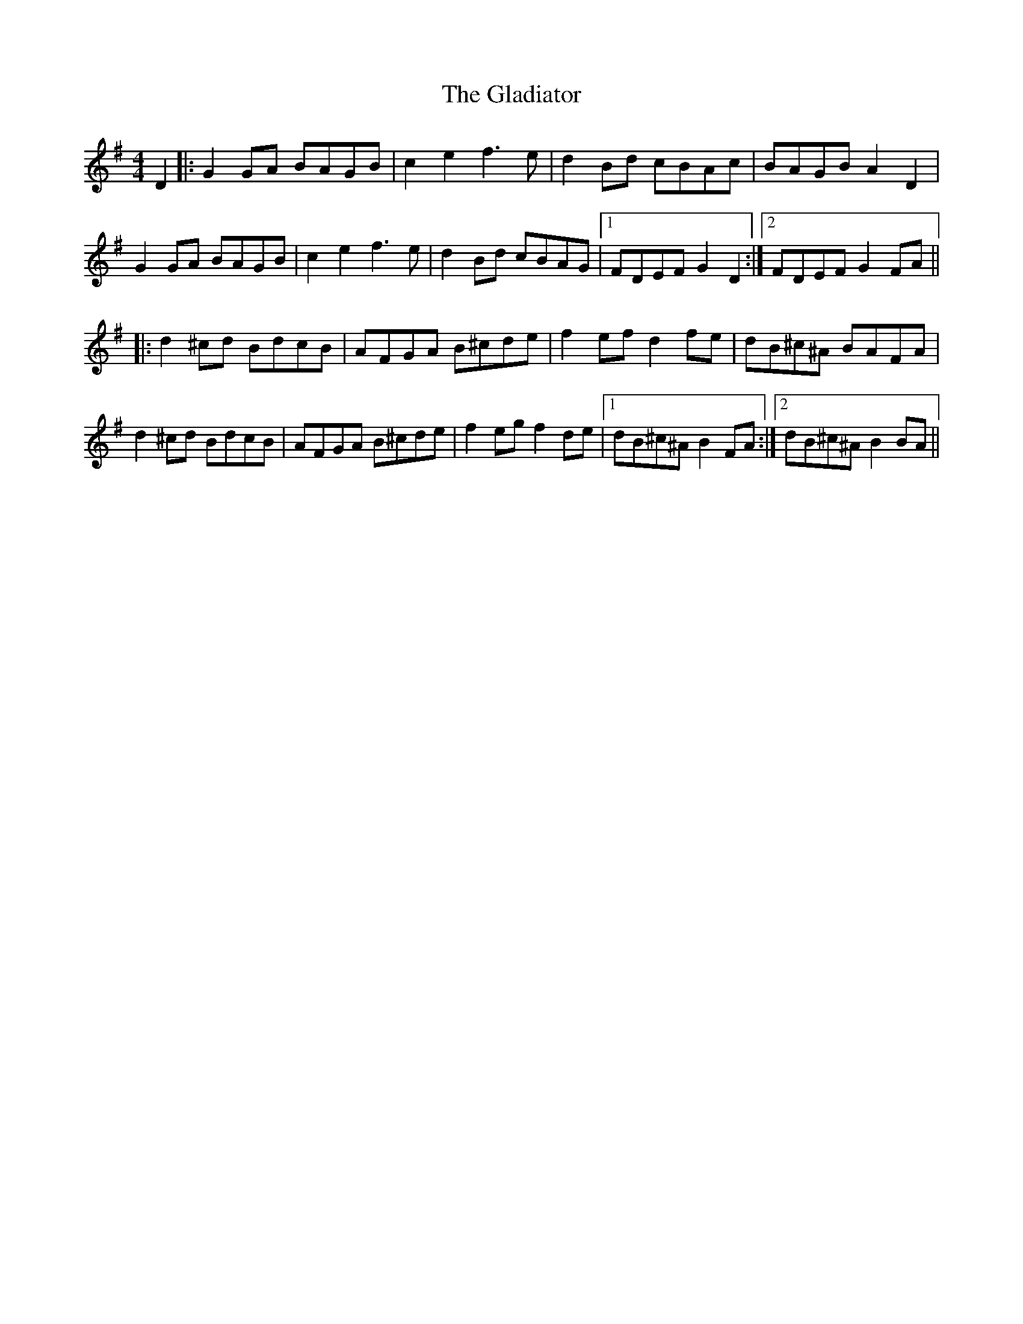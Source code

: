 X: 15333
T: Gladiator, The
R: reel
M: 4/4
K: Gmajor
D2|:G2GA BAGB|c2e2 f3e|d2Bd cBAc|BAGB A2D2|
G2GA BAGB|c2e2 f3e|d2Bd cBAG|1 FDEF G2D2:|2 FDEF G2FA||
|:d2^cd BdcB|AFGA B^cde|f2ef d2fe|dB^c^A BAFA|
d2^cd BdcB|AFGA B^cde|f2eg f2de|1 dB^c^A B2FA:|2 dB^c^A B2BA||

